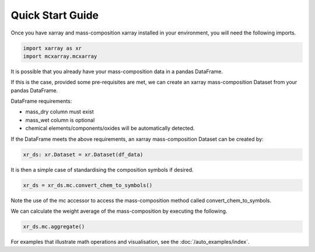 Quick Start Guide
=================

Once you have xarray and mass-composition xarray installed in your environment, you will need the following imports.

..  code-block:: python

    import xarray as xr
    import mcxarray.mcxarray


It is possible that you already have your mass-composition data in a pandas DataFrame.

If this is the case, provided some pre-requisites are met, we can create an xarray mass-composition Dataset
from your pandas DataFrame.

DataFrame requirements:

- mass_dry column must exist
- mass_wet column is optional
- chemical elements/components/oxides will be automatically detected.

If the DataFrame meets the above requirements, an xarray mass-composition Dataset can be created by:

..  code-block:: python

    xr_ds: xr.Dataset = xr.Dataset(df_data)

It is then a simple case of standardising the composition symbols if desired.

..  code-block:: python

    xr_ds = xr_ds.mc.convert_chem_to_symbols()

Note the use of the mc accessor to access the mass-composition method called convert_chem_to_symbols.

We can calculate the weight average of the mass-composition by executing the following.

..  code-block:: python

    xr_ds.mc.aggregate()

For examples that illustrate math operations and visualisation, see the :doc:`/auto_examples/index`.
